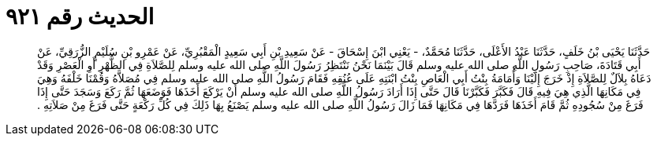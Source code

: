 
= الحديث رقم ٩٢١

[quote.hadith]
حَدَّثَنَا يَحْيَى بْنُ خَلَفٍ، حَدَّثَنَا عَبْدُ الأَعْلَى، حَدَّثَنَا مُحَمَّدٌ، - يَعْنِي ابْنَ إِسْحَاقَ - عَنْ سَعِيدِ بْنِ أَبِي سَعِيدٍ الْمَقْبُرِيِّ، عَنْ عَمْرِو بْنِ سُلَيْمٍ الزُّرَقِيِّ، عَنْ أَبِي قَتَادَةَ، صَاحِبِ رَسُولِ اللَّهِ صلى الله عليه وسلم قَالَ بَيْنَمَا نَحْنُ نَنْتَظِرُ رَسُولَ اللَّهِ صلى الله عليه وسلم لِلصَّلاَةِ فِي الظُّهْرِ أَوِ الْعَصْرِ وَقَدْ دَعَاهُ بِلاَلٌ لِلصَّلاَةِ إِذْ خَرَجَ إِلَيْنَا وَأُمَامَةُ بِنْتُ أَبِي الْعَاصِ بِنْتُ ابْنَتِهِ عَلَى عُنُقِهِ فَقَامَ رَسُولُ اللَّهِ صلى الله عليه وسلم فِي مُصَلاَّهُ وَقُمْنَا خَلْفَهُ وَهِيَ فِي مَكَانِهَا الَّذِي هِيَ فِيهِ قَالَ فَكَبَّرَ فَكَبَّرْنَا قَالَ حَتَّى إِذَا أَرَادَ رَسُولُ اللَّهِ صلى الله عليه وسلم أَنْ يَرْكَعَ أَخَذَهَا فَوَضَعَهَا ثُمَّ رَكَعَ وَسَجَدَ حَتَّى إِذَا فَرَغَ مِنْ سُجُودِهِ ثُمَّ قَامَ أَخَذَهَا فَرَدَّهَا فِي مَكَانِهَا فَمَا زَالَ رَسُولُ اللَّهِ صلى الله عليه وسلم يَصْنَعُ بِهَا ذَلِكَ فِي كُلِّ رَكْعَةٍ حَتَّى فَرَغَ مِنْ صَلاَتِهِ ‏.‏